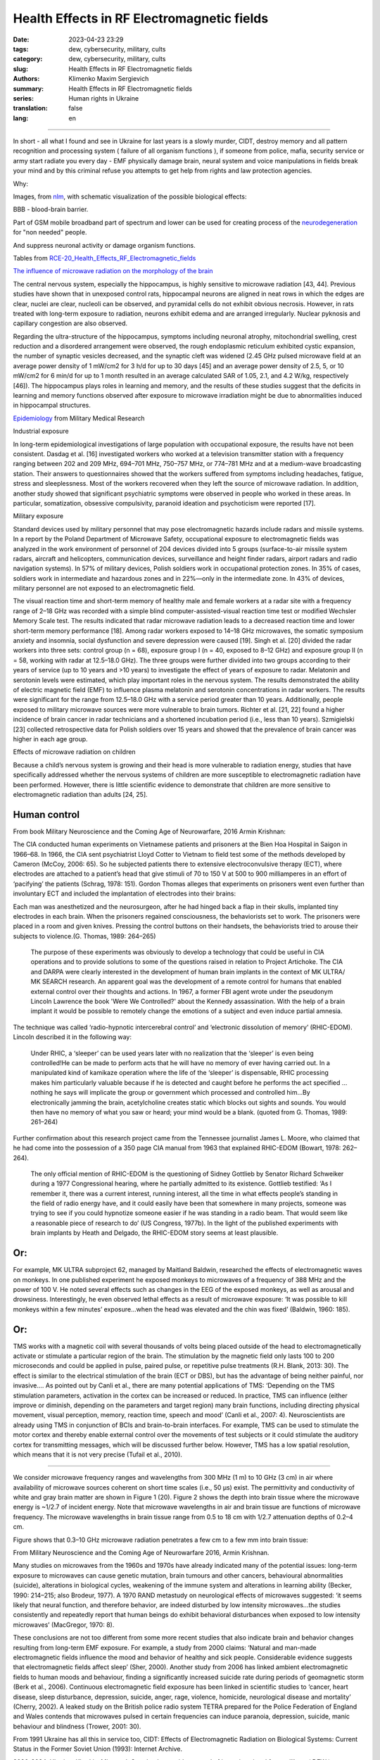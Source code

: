 Health Effects in RF Electromagnetic fields
###########################################

:date: 2023-04-23 23:29
:tags: dew, cybersecurity, military, cults
:category: dew, cybersecurity, military, cults
:slug: Health Effects in RF Electromagnetic fields
:authors: Klimenko Maxim Sergievich
:summary: Health Effects in RF Electromagnetic fields
:series: Human rights in Ukraine
:translation: false
:lang: en

###########################################

In short - all what I found and see in Ukraine for last years is a slowly murder, CIDT, destroy memory and all pattern recognition and processing system ( failure of all organism functions ), if someone from police, mafia, security service or army start radiate you every day - EMF physically damage brain, neural system and voice manipulations in fields break your mind and by this criminal refuse you attempts to get help from rights and law protection agencies.

Why:

Images, from `nlm`_, with schematic visualization of the possible biological effects:

.. image:: images/emfhuman.jpg
           :align: left

BBB - blood-brain barrier.

.. image:: images/emfspactrum.jpg
           :align: left

.. _nlm: https://www.ncbi.nlm.nih.gov/pmc/articles/PMC6513191/

Part of GSM mobile broadband part of spectrum and lower can be used for creating process of the `neurodegeneration`_ for "non needed" people.

.. image:: images/emftable1.png
           :align: left

And suppress neuronal activity or damage organism functions.

.. image:: images/emftable2.png
           :align: left


Tables from `RCE-20_Health_Effects_RF_Electromagnetic_fields`_

`The influence of microwave radiation on the morphology of the brain`_

The central nervous system, especially the hippocampus, is highly sensitive to microwave radiation [43, 44]. Previous studies have shown that in unexposed control rats, hippocampal neurons are aligned in neat rows in which the edges are clear, nuclei are clear, nucleoli can be observed, and pyramidal cells do not exhibit obvious necrosis. However, in rats treated with long-term exposure to radiation, neurons exhibit edema and are arranged irregularly. Nuclear pyknosis and capillary congestion are also observed.

Regarding the ultra-structure of the hippocampus, symptoms including neuronal atrophy, mitochondrial swelling, crest reduction and a disordered arrangement were observed, the rough endoplasmic reticulum exhibited cystic expansion, the number of synaptic vesicles decreased, and the synaptic cleft was widened (2.45 GHz pulsed microwave field at an average power density of 1 mW/cm2 for 3 h/d for up to 30 days [45] and an average power density of 2.5, 5, or 10 mW/cm2 for 6 min/d for up to 1 month resulted in an average calculated SAR of 1.05, 2.1, and 4.2 W/kg, respectively [46]). The hippocampus plays roles in learning and memory, and the results of these studies suggest that the deficits in learning and memory functions observed after exposure to microwave irradiation might be due to abnormalities induced in hippocampal structures.

`Epidemiology`_ from Military Medical Research

Industrial exposure

In long-term epidemiological investigations of large population with occupational exposure, the results have not been consistent. Dasdag et al. [16] investigated workers who worked at a television transmitter station with a frequency ranging between 202 and 209 MHz, 694–701 MHz, 750–757 MHz, or 774–781 MHz and at a medium-wave broadcasting station. Their answers to questionnaires showed that the workers suffered from symptoms including headaches, fatigue, stress and sleeplessness. Most of the workers recovered when they left the source of microwave radiation. In addition, another study showed that significant psychiatric symptoms were observed in people who worked in these areas. In particular, somatization, obsessive compulsivity, paranoid ideation and psychoticism were reported [17].

Military exposure

Standard devices used by military personnel that may pose electromagnetic hazards include radars and missile systems. In a report by the Poland Department of Microwave Safety, occupational exposure to electromagnetic fields was analyzed in the work environment of personnel of 204 devices divided into 5 groups (surface-to-air missile system radars, aircraft and helicopters, communication devices, surveillance and height finder radars, airport radars and radio navigation systems). In 57% of military devices, Polish soldiers work in occupational protection zones. In 35% of cases, soldiers work in intermediate and hazardous zones and in 22%—only in the intermediate zone. In 43% of devices, military personnel are not exposed to an electromagnetic field.

The visual reaction time and short-term memory of healthy male and female workers at a radar site with a frequency range of 2–18 GHz was recorded with a simple blind computer-assisted-visual reaction time test or modified Wechsler Memory Scale test. The results indicated that radar microwave radiation leads to a decreased reaction time and lower short-term memory performance [18]. Among radar workers exposed to 14–18 GHz microwaves, the somatic symposium anxiety and insomnia, social dysfunction and severe depression were caused [19]. Singh et al. [20] divided the radar workers into three sets: control group (n = 68), exposure group I (n = 40, exposed to 8–12 GHz) and exposure group II (n = 58, working with radar at 12.5–18.0 GHz). The three groups were further divided into two groups according to their years of service (up to 10 years and >10 years) to investigate the effect of years of exposure to radar. Melatonin and serotonin levels were estimated, which play important roles in the nervous system. The results demonstrated the ability of electric magnetic field (EMF) to influence plasma melatonin and serotonin concentrations in radar workers. The results were significant for the range from 12.5–18.0 GHz with a service period greater than 10 years. Additionally, people exposed to military microwave sources were more vulnerable to brain tumors. Richter et al. [21, 22] found a higher incidence of brain cancer in radar technicians and a shortened incubation period (i.e., less than 10 years). Szmigielski [23] collected retrospective data for Polish soldiers over 15 years and showed that the prevalence of brain cancer was higher in each age group.

Effects of microwave radiation on children

Because a child’s nervous system is growing and their head is more vulnerable to radiation energy, studies that have specifically addressed whether the nervous systems of children are more susceptible to electromagnetic radiation have been performed. However, there is little scientific evidence to demonstrate that children are more sensitive to electromagnetic radiation than adults [24, 25].

Human control
+++++++++++++

From book Military Neuroscience and the Coming Age of Neurowarfare, 2016 Armin Krishnan:

The CIA conducted human experiments on Vietnamese patients and prisoners at the Bien Hoa Hospital in Saigon in 1966–68. In 1966, the CIA sent psychiatrist Lloyd Cotter to Vietnam to field test some of the methods developed by Cameron (McCoy, 2006: 65). So he subjected patients there to extensive electroconvulsive therapy (ECT), where electrodes are attached to a patient’s head that give stimuli of 70 to 150 V at 500 to 900 milliamperes in an effort of ‘pacifying’ the patients (Schrag, 1978: 151). Gordon Thomas alleges that experiments on prisoners went even further than involuntary ECT and included the implantation of electrodes into their brains:

Each man was anesthetized and the neurosurgeon, after he had hinged back a flap in their skulls, implanted tiny electrodes in each brain. When the prisoners regained consciousness, the behaviorists set to work. The prisoners were placed in a room and given knives. Pressing the control buttons on their handsets, the behaviorists tried to arouse their subjects to violence.(G. Thomas, 1989: 264–265)

  The purpose of these experiments was obviously to develop a technology that could be useful in CIA operations and to provide solutions to some of the questions raised in relation to Project Artichoke. The CIA and DARPA were clearly interested in the development of human brain implants in the context of MK ULTRA/ MK SEARCH research. An apparent goal was the development of a remote control for humans that enabled external control over their thoughts and actions. In 1967, a former FBI agent wrote under the pseudonym Lincoln Lawrence the book 'Were We Controlled?' about the Kennedy assassination. With the help of a brain implant it would be possible to remotely change the emotions of a subject and even induce partial amnesia.

The technique was called ‘radio-hypnotic intercerebral control’ and ‘electronic dissolution of memory’ (RHIC-EDOM). Lincoln described it in the following way:

  Under RHIC, a ‘sleeper’ can be used years later with no realization that the ‘sleeper’ is even being controlled!He can be made to perform acts that he will have no memory of ever having carried out. In a manipulated kind of kamikaze operation where the life of the ‘sleeper’ is dispensable, RHIC processing makes him particularly valuable because if he is detected and caught before he performs the act specified … nothing he says will implicate the group or government which processed and controlled him…By electronically jamming the brain, acetylcholine creates static which blocks out sights and sounds. You would then have no memory of what you saw or heard; your mind would be a blank. (quoted from G. Thomas, 1989: 261–264)

Further confirmation about this research project came from the Tennessee journalist James L. Moore, who claimed that he had come into the possession of a 350 page CIA manual from 1963 that explained RHIC-EDOM (Bowart, 1978: 262–264).

  The only official mention of RHIC-EDOM is the questioning of Sidney Gottlieb by Senator Richard Schweiker during a 1977 Congressional hearing, where he partially admitted to its existence. Gottlieb testified: ‘As I remember it, there was a current interest, running interest, all the time in what effects people’s standing in the field of radio energy have, and it could easily have been that somewhere in many projects, someone was trying to see if you could hypnotize someone easier if he was standing in a radio beam. That would seem like a reasonable piece of research to do’ (US Congress, 1977b). In the light of the published experiments with brain implants by Heath and Delgado, the RHIC-EDOM story seems at least plausible.

Or:
+++

For example, MK ULTRA subproject 62, managed by Maitland Baldwin, researched the effects of electromagnetic waves on monkeys. In one published experiment he exposed monkeys to microwaves of a frequency of 388 MHz and the power of 100 V. He noted several effects such as changes in the EEG of the exposed monkeys, as well as arousal and drowsiness. Interestingly, he even observed lethal effects as a result of microwave exposure: ‘It was possible to kill monkeys within a few minutes’ exposure…when the head was elevated and the chin was fixed’ (Baldwin, 1960: 185).

Or:
+++

TMS works with a magnetic coil with several thousands of volts being placed outside of the head to electromagnetically activate or stimulate a particular region of the brain. The stimulation by the magnetic field only lasts 100 to 200 microseconds and could be applied in pulse, paired pulse, or repetitive pulse treatments (R.H. Blank, 2013: 30). The effect is similar to the electrical stimulation of the brain (ECT or DBS), but has the advantage of being neither painful, nor invasive.... As pointed out by Canli et al., there are many potential applications of TMS: ‘Depending on the TMS stimulation parameters, activation in the cortex can be increased or reduced. In practice, TMS can influence (either improve or diminish, depending on the parameters and target region) many brain functions, including directing physical movement, visual perception, memory, reaction time, speech and mood’ (Canli et al., 2007: 4). Neuroscientists are already using TMS in conjunction of BCIs and brain-to-brain interfaces. For example, TMS can be used to stimulate the motor cortex and thereby enable external control over the movements of test subjects or it could stimulate the auditory cortex for transmitting messages, which will be discussed further below. However, TMS has a low spatial resolution, which means that it is not very precise (Tufail et al., 2010).

================================================================================================================

We consider microwave frequency ranges and wavelengths from 300 MHz (1 m) to 10 GHz (3 cm) in air where availability of microwave sources coherent on short time scales (i.e., 50 μs) exist. The permittivity and conductivity of white and gray brain matter are shown in Figure 1 (20). Figure 2 shows the depth into brain tissue where the microwave energy is ~1/2.7 of incident energy. Note that microwave wavelengths in air and brain tissue are functions of microwave frequency. The microwave wavelengths in brain tissue range from 0.5 to 18 cm with 1/2.7 attenuation depths of 0.2–4 cm.

Figure shows that 0.3–10 GHz microwave radiation penetrates a few cm to a few mm into brain tissue:

.. image:: images/2022-12-26_23-25.png
           :align: left

From Military Neuroscience and the Coming Age of Neurowarfare 2016, Armin Krishnan.

Many studies on microwaves from the 1960s and 1970s have already indicated many of the potential issues: long-term exposure to microwaves can cause genetic mutation, brain tumours and other cancers, behavioural abnormalities (suicide), alterations in biological cycles, weakening of the immune system and alterations in learning ability (Becker, 1990: 214–215; also Brodeur, 1977). A 1970 RAND metastudy on neurological effects of microwaves suggested: ‘it seems likely that neural function, and therefore behavior, are indeed disturbed by low intensity microwaves…the studies consistently and repeatedly report that human beings do exhibit behavioral disturbances when exposed to low intensity microwaves’ (MacGregor, 1970: 8).

These conclusions are not too different from some more recent studies that also indicate brain and behavior changes resulting from long-term EMF exposure. For example, a study from 2000 claims: ‘Natural and man-made electromagnetic fields influence the mood and behavior of healthy and sick people. Considerable evidence suggests that electromagnetic fields affect sleep’ (Sher, 2000). Another study from 2006 has linked ambient electromagnetic fields to human moods and behaviour, finding a significantly increased suicide rate during periods of geomagnetic storm (Berk et al., 2006). Continuous electromagnetic field exposure has been linked in scientific studies to ‘cancer, heart disease, sleep disturbance, depression, suicide, anger, rage, violence, homicide, neurological disease and mortality’ (Cherry, 2002). A leaked study on the British police radio system TETRA prepared for the Police Federation of England and Wales contends that microwaves pulsed in certain frequencies can induce paranoia, depression, suicide, manic behaviour and blindness (Trower, 2001: 30).

.. _Epidemiology: https://mmrjournal.biomedcentral.com/articles/10.1186/s40779-017-0139-0#Sec2

.. _The influence of microwave radiation on the morphology of the brain: https://mmrjournal.biomedcentral.com/articles/10.1186/s40779-017-0139-0#Sec12

.. _RCE-20_Health_Effects_RF_Electromagnetic_fields: https://assets.publishing.service.gov.uk/government/uploads/system/uploads/attachment_data/file/333080/RCE-20_Health_Effects_RF_Electromagnetic_fields.pdf

.. _neurodegeneration: https://molecularneurodegeneration.biomedcentral.com/articles/10.1186/1750-1326-4-20

From 1991 Ukraine has all this in service too, CIDT:
Effects of Electromagnetic Radiation on Biological Systems: Current Status in the Former Soviet Union (1993): Internet Archive.

.. image:: images/img-USSR-EMF-12.png
           :align: left

.. image:: images/img-USSR-EMF-2.png
           :align: left

.. image:: images/img-USSR-EMF-3.png
           :align: left

2020-2024, Ukraine, Kharkiv, Mirgorod,
Goggle photos video record of incoming signal from millitary ( DEW ) generators for power lines:
https://photos.app.goo.gl/TpBwVAqG9EpT81ME9

Ukraine MK Ultra analog:
https://mhgc21.org/en/mhgc21/events/october2018/MHGC-Proceedings-2018/Psycho-Information-Psychotronic-Technologies-for-Overcoming-the-Effects-of-Operative-Combat-Mental-Trauma-Addictive-Disorders-Drug-Resistant-Major-Depression-Anhedonia-and-Alexithymia-First-Report

#########
Resources
#########

Effects of Electromagnetic Radiation on Biological Systems: Current Status in the Former Soviet Union (1993) : Free Download, Borrow, and Streaming : Internet Archive
https://web.archive.org/web/20211108134629/https://ia601205.us.archive.org/18/items/CIA-RDP96-00792R000100070001-9/CIA-RDP96-00792R000100070001-9_text.pdf

https://mmrjournal.biomedcentral.com/articles/10.1186/s40779-017-0139-0

https://www.ncbi.nlm.nih.gov/pmc/articles/PMC6513191/

https://onlinelibrary.wiley.com/doi/10.1002/bem.22338

https://www.ncbi.nlm.nih.gov/pmc/articles/PMC6015645/

https://onlinelibrary.wiley.com/doi/epdf/10.1002/bem.22310

https://www.nationalgeographic.com/science/article/electromagnetic-noise-disrupts-bird-compass

https://assets.publishing.service.gov.uk/government/uploads/system/uploads/attachment_data/file/333080/RCE-20_Health_Effects_RF_Electromagnetic_fields.pdf

https://www.ewg.org/news-insights/news-release/2021/07/study-wireless-radiation-exposure-children-should-be-hundreds
